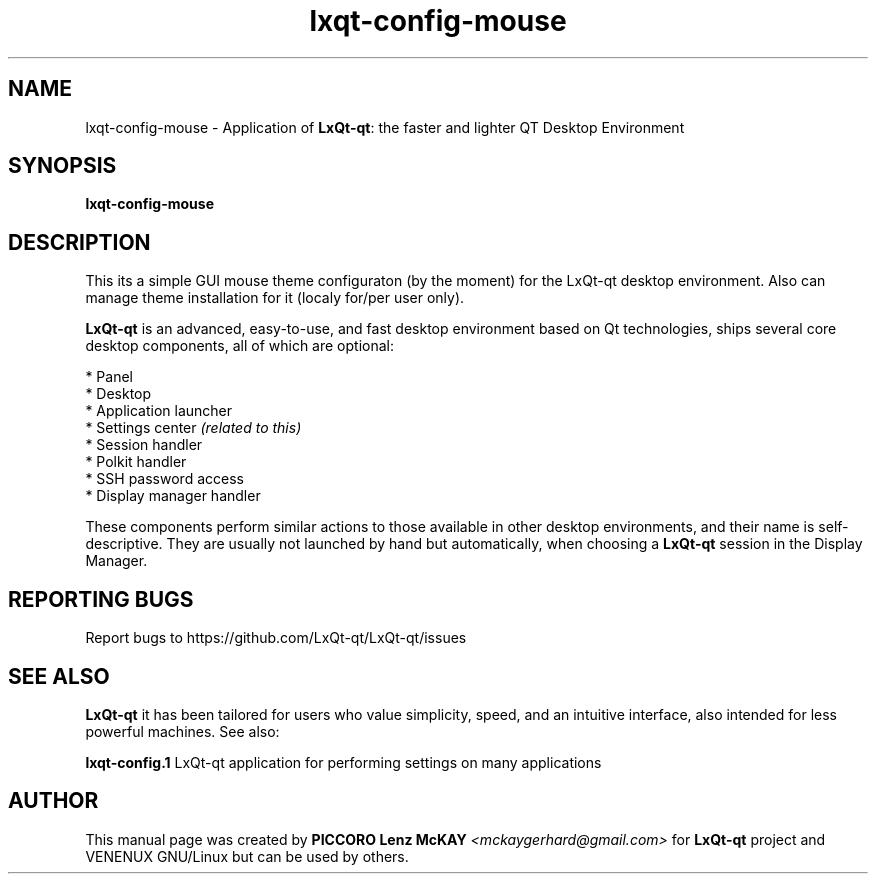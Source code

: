.TH lxqt-config-mouse "1" "September 2012" "LxQt\-qt\ 0.5.0" "LxQt\-qt\ Mouse settings"
.SH NAME
lxqt-config-mouse \- Application of \fBLxQt-qt\fR: the faster and lighter QT Desktop Environment
.SH SYNOPSIS
.B lxqt-config-mouse
.br
.SH DESCRIPTION
This its a simple GUI mouse theme configuraton (by the moment) for the LxQt-qt desktop environment.
Also can manage theme installation for it (localy for/per user only).
.P
\fBLxQt-qt\fR is an advanced, easy-to-use, and fast desktop environment based on Qt
technologies, ships several core desktop components, all of which are optional:
.P
 * Panel
 * Desktop
 * Application launcher
 * Settings center \fI(related to this)\fR
 * Session handler
 * Polkit handler
 * SSH password access
 * Display manager handler
.P
These components perform similar actions to those available in other desktop
environments, and their name is self-descriptive.  They are usually not launched
by hand but automatically, when choosing a \fBLxQt\-qt\fR session in the Display
Manager.
.P
.SH "REPORTING BUGS"
Report bugs to https://github.com/LxQt-qt/LxQt-qt/issues
.SH "SEE ALSO"
\fBLxQt-qt\fR it has been tailored for users who value simplicity, speed, and
an intuitive interface, also intended for less powerful machines. See also:
.\" any module must refers to session app, for more info on start it
.P
\fBlxqt-config.1\fR  LxQt-qt application for performing settings on many applications
.P
.SH AUTHOR
This manual page was created by \fBPICCORO Lenz McKAY\fR \fI<mckaygerhard@gmail.com>\fR
for \fBLxQt-qt\fR project and VENENUX GNU/Linux but can be used by others.
